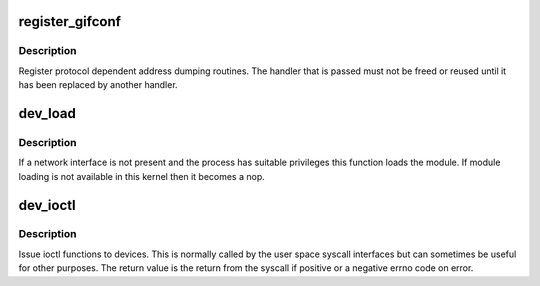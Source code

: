 .. -*- coding: utf-8; mode: rst -*-
.. src-file: net/core/dev_ioctl.c

.. _`register_gifconf`:

register_gifconf
================

.. c:function:: int register_gifconf(unsigned int family, gifconf_func_t *gifconf)

    register a SIOCGIF handler

    :param unsigned int family:
        Address family

    :param gifconf_func_t \*gifconf:
        Function handler

.. _`register_gifconf.description`:

Description
-----------

Register protocol dependent address dumping routines. The handler
that is passed must not be freed or reused until it has been replaced
by another handler.

.. _`dev_load`:

dev_load
========

.. c:function:: void dev_load(struct net *net, const char *name)

    load a network module

    :param struct net \*net:
        the applicable net namespace

    :param const char \*name:
        name of interface

.. _`dev_load.description`:

Description
-----------

If a network interface is not present and the process has suitable
privileges this function loads the module. If module loading is not
available in this kernel then it becomes a nop.

.. _`dev_ioctl`:

dev_ioctl
=========

.. c:function:: int dev_ioctl(struct net *net, unsigned int cmd, void __user *arg)

    network device ioctl

    :param struct net \*net:
        the applicable net namespace

    :param unsigned int cmd:
        command to issue

    :param void __user \*arg:
        pointer to a struct ifreq in user space

.. _`dev_ioctl.description`:

Description
-----------

Issue ioctl functions to devices. This is normally called by the
user space syscall interfaces but can sometimes be useful for
other purposes. The return value is the return from the syscall if
positive or a negative errno code on error.

.. This file was automatic generated / don't edit.

